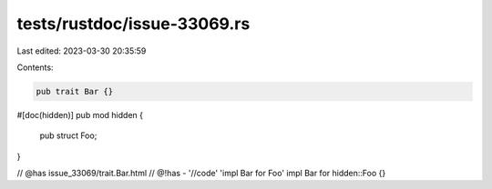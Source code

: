 tests/rustdoc/issue-33069.rs
============================

Last edited: 2023-03-30 20:35:59

Contents:

.. code-block:: rs

    pub trait Bar {}

#[doc(hidden)]
pub mod hidden {
    pub struct Foo;
}

// @has issue_33069/trait.Bar.html
// @!has - '//code' 'impl Bar for Foo'
impl Bar for hidden::Foo {}


